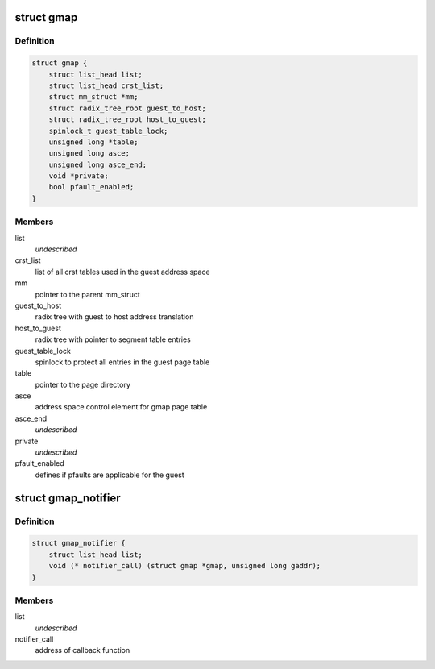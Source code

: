 .. -*- coding: utf-8; mode: rst -*-
.. src-file: arch/s390/include/asm/gmap.h

.. _`gmap`:

struct gmap
===========

.. c:type:: struct gmap

    guest address space

.. _`gmap.definition`:

Definition
----------

.. code-block:: c

    struct gmap {
        struct list_head list;
        struct list_head crst_list;
        struct mm_struct *mm;
        struct radix_tree_root guest_to_host;
        struct radix_tree_root host_to_guest;
        spinlock_t guest_table_lock;
        unsigned long *table;
        unsigned long asce;
        unsigned long asce_end;
        void *private;
        bool pfault_enabled;
    }

.. _`gmap.members`:

Members
-------

list
    *undescribed*

crst_list
    list of all crst tables used in the guest address space

mm
    pointer to the parent mm_struct

guest_to_host
    radix tree with guest to host address translation

host_to_guest
    radix tree with pointer to segment table entries

guest_table_lock
    spinlock to protect all entries in the guest page table

table
    pointer to the page directory

asce
    address space control element for gmap page table

asce_end
    *undescribed*

private
    *undescribed*

pfault_enabled
    defines if pfaults are applicable for the guest

.. _`gmap_notifier`:

struct gmap_notifier
====================

.. c:type:: struct gmap_notifier

    notify function block for page invalidation

.. _`gmap_notifier.definition`:

Definition
----------

.. code-block:: c

    struct gmap_notifier {
        struct list_head list;
        void (* notifier_call) (struct gmap *gmap, unsigned long gaddr);
    }

.. _`gmap_notifier.members`:

Members
-------

list
    *undescribed*

notifier_call
    address of callback function

.. This file was automatic generated / don't edit.

